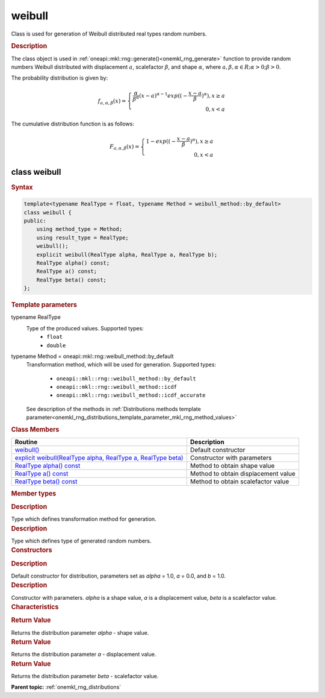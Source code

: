 .. _onemkl_rng_weibull:

weibull
=======

Class is used for generation of Weibull distributed real types random numbers.

.. _onemkl_rng_weibull_description:

.. rubric:: Description

The class object is used in :ref:`oneapi::mkl::rng::generate()<onemkl_rng_generate>` function to provide random numbers Weibull distributed with displacement :math:`a`, scalefactor :math:`\beta`, and shape :math:`\alpha`, where :math:`a, \beta, \alpha \in R; \alpha > 0; \beta > 0`.

The probability distribution is given by:

.. math::

    f_{a, \alpha, \beta}(x) = \left\{ \begin{array}{rcl} \frac{\alpha}{\beta^\alpha}(x - a)^{\alpha - 1}exp((-\frac{x - a}{\beta})^{\alpha}), x \ge a \\ 0, x < a \end{array}\right.

The cumulative distribution function is as follows:

.. math::

    F_{a, \alpha, \beta}(x) = \left\{ \begin{array}{rcl} 1 - exp((-\frac{x - a}{\beta})^{\alpha}), x \ge a \\ 0, x < a \end{array}\right.

.. _onemkl_rng_weibull_syntax:

class weibull
-------------

.. rubric:: Syntax

.. code-block:: cpp

    template<typename RealType = float, typename Method = weibull_method::by_default>
    class weibull {
    public:
        using method_type = Method;
        using result_type = RealType;
        weibull();
        explicit weibull(RealType alpha, RealType a, RealType b);
        RealType alpha() const;
        RealType a() const;
        RealType beta() const;
    };

.. cpp:class:: template<typename RealType = float, typename Method = oneapi::mkl::rng::weibull_method::by_default> \
                oneapi::mkl::rng::weibull

.. container:: section

    .. rubric:: Template parameters

    .. container:: section

        typename RealType
            Type of the produced values. Supported types:
                * ``float``
                * ``double``

    .. container:: section

        typename Method = oneapi::mkl::rng::weibull_method::by_default
            Transformation method, which will be used for generation. Supported types:

                * ``oneapi::mkl::rng::weibull_method::by_default``
                * ``oneapi::mkl::rng::weibull_method::icdf``
                * ``oneapi::mkl::rng::weibull_method::icdf_accurate``

            See description of the methods in :ref:`Distributions methods template parameter<onemkl_rng_distributions_template_parameter_mkl_rng_method_values>`

.. container:: section

    .. rubric:: Class Members

    .. list-table::
        :header-rows: 1

        * - Routine
          - Description
        * - `weibull()`_
          - Default constructor
        * - `explicit weibull(RealType alpha, RealType a, RealType beta)`_
          - Constructor with parameters
        * - `RealType alpha() const`_
          - Method to obtain shape value
        * - `RealType a() const`_
          - Method to obtain displacement value
        * - `RealType beta() const`_
          - Method to obtain scalefactor value

.. container:: section

    .. rubric:: Member types

    .. container:: section

        .. cpp:type:: weibull::method_type = Method

        .. container:: section

            .. rubric:: Description

            Type which defines transformation method for generation.

    .. container:: section

        .. cpp:type:: weibull::result_type = RealType

        .. container:: section

            .. rubric:: Description

            Type which defines type of generated random numbers.

.. container:: section

    .. rubric:: Constructors

    .. container:: section

        .. _`weibull()`:

        .. cpp:function:: weibull::weibull()

        .. container:: section

            .. rubric:: Description

            Default constructor for distribution, parameters set as `alpha` = 1.0, `a` = 0.0, and `b` = 1.0.

    .. container:: section

        .. _`explicit weibull(RealType alpha, RealType a, RealType beta)`:

        .. cpp:function:: explicit weibull::weibull(RealType alpha, RealType a, RealType beta)

        .. container:: section

            .. rubric:: Description

            Constructor with parameters. `alpha` is a shape value, `a` is a displacement value, `beta` is a scalefactor value.


.. container:: section

    .. rubric:: Characteristics

    .. container:: section

        .. _`RealType alpha() const`:

        .. cpp:function:: RealType weibull::alpha() const

        .. container:: section

            .. rubric:: Return Value

            Returns the distribution parameter `alpha` - shape value.

    .. container:: section

        .. _`RealType a() const`:

        .. cpp:function:: RealType weibull::a() const

        .. container:: section

            .. rubric:: Return Value

            Returns the distribution parameter `a` - displacement value.

    .. container:: section

        .. _`RealType beta() const`:

        .. cpp:function:: RealType weibull::beta() const

        .. container:: section

            .. rubric:: Return Value

            Returns the distribution parameter `beta` - scalefactor value.

**Parent topic:** :ref:`onemkl_rng_distributions`

